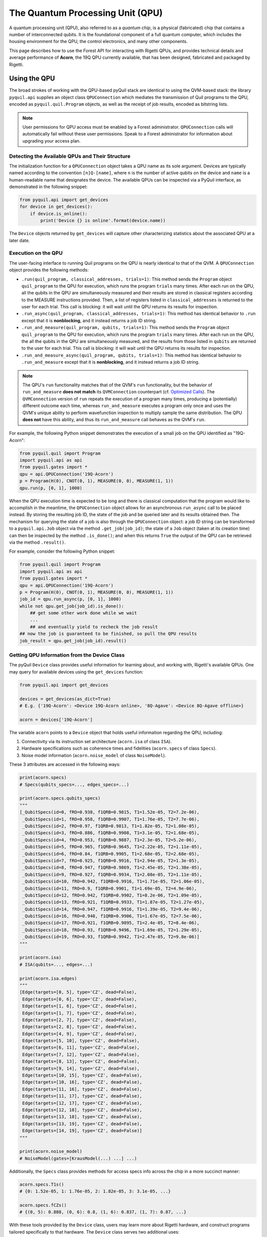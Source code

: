 .. _qpu:

The Quantum Processing Unit (QPU)
=================================

A quantum processing unit (QPU), also referred to as a *quantum chip*, is a physical (fabricated)
chip that contains a number of interconnected qubits. It is the foundational component of a full
quantum computer, which includes the housing environment for the QPU, the control electronics, and
many other components.

This page describes how to use the Forest API for interacting with Rigetti QPUs, and provides
technical details and average performance of **Acorn**, the 19Q QPU currently available, that has
been designed, fabricated and packaged by Rigetti.

Using the QPU
~~~~~~~~~~~~~

The broad strokes of working with the QPU-based pyQuil stack are identical to using the QVM-based
stack: the library ``pyquil.api`` supplies an object class ``QPUConnection`` which mediates the
transmission of Quil programs to the QPU, encoded as ``pyquil.quil.Program`` objects, as well as
the receipt of job results, encoded as bitstring lists.

.. note::

    User permissions for QPU access must be enabled by a Forest administrator.  ``QPUConnection``
    calls will automatically fail without these user permissions.  Speak to a Forest administrator
    for information about upgrading your access plan.

Detecting the Available QPUs and Their Structure
------------------------------------------------

The initialization function for a ``QPUConnection`` object takes a QPU name as its sole argument.
Devices are typically named according to the convention ``[n]Q-[name]``, where ``n`` is the number
of active qubits on the device and ``name`` is a human-readable name that designates the device.
The available QPUs can be inspected via a PyQuil interface, as demonstrated in the following
snippet:

.. code:: python

    from pyquil.api import get_devices
    for device in get_devices():
        if device.is_online():
            print('Device {} is online'.format(device.name))

The ``Device`` objects returned by ``get_devices`` will capture other characterizing statistics
about the associated QPU at a later date.

Execution on the QPU
--------------------

The user-facing interface to running Quil programs on the QPU is nearly identical to that of the
QVM.  A ``QPUConnection`` object provides the following methods:

* ``.run(quil_program, classical_addresses, trials=1)``: This method sends the ``Program`` object
  ``quil_program`` to the QPU for execution, which runs the program ``trials`` many times.  After
  each run on the QPU, all the qubits in the QPU are simultaneously measured and their results are
  stored in classical registers according to the MEASURE instructions provided. Then, a list of
  registers listed in ``classical_addresses`` is returned to the user for each trial. This call is
  blocking: it will wait until the QPU returns its results for inspection.
* ``.run_async(quil_program, classical_addresses, trials=1)``: This method has identical behavior
  to ``.run`` except that it is **nonblocking**, and it instead returns a job ID string.
* ``.run_and_measure(quil_program, qubits, trials=1)``: This method sends the ``Program`` object
  ``quil_program`` to the QPU for execution, which runs the program ``trials`` many times.  After
  each run on the QPU, the all the qubits in the QPU are simultaneously measured, and the results
  from those listed in ``qubits`` are returned to the user for each trial. This call is blocking:
  it will wait until the QPU returns its results for inspection.
* ``.run_and_measure_async(quil_program, qubits, trials=1)``: This method has identical behavior
  to ``.run_and_measure`` except that it is **nonblocking**, and it instead returns a job ID string.

.. note::

    The QPU's ``run`` functionality matches that of the QVM's ``run`` functionality, but the
    behavior of ``run_and_measure`` **does not match** its ``QVMConnection`` counterpart (cf.
    `Optimized Calls <getting_started.html#optimized-calls>`_). The ``QVMConnection`` version of
    ``run`` repeats the execution of a program many times, producing a (potentially) different
    outcome each time, whereas ``run_and_measure`` executes a program only once and uses the QVM's
    unique ability to perform wavefunction inspection to multiply sample the same distribution.
    The QPU **does not** have this ability, and thus its ``run_and_measure`` call behaves as the
    QVM's ``run``.

For example, the following Python snippet demonstrates the execution of a small job on the QPU
identified as "19Q-Acorn":

.. code:: python

    from pyquil.quil import Program
    import pyquil.api as api
    from pyquil.gates import *
    qpu = api.QPUConnection('19Q-Acorn')
    p = Program(H(0), CNOT(0, 1), MEASURE(0, 0), MEASURE(1, 1))
    qpu.run(p, [0, 1], 1000)

When the QPU execution time is expected to be long and there is classical computation that the
program would like to accomplish in the meantime, the ``QPUConnection`` object allows for an
asynchronous ``run_async`` call to be placed instead.  By storing the resulting job ID,
the state of the job and be queried later and its results obtained then.  The mechanism for
querying the state of a job is also through the ``QPUConnection`` object: a job ID string can be
transformed to a ``pyquil.api.Job`` object via the method ``.get_job(job_id)``; the state of a
``Job`` object (taken at its creation time) can then be inspected by the method ``.is_done()``;
and when this returns ``True`` the output of the QPU can be retrieved via the method ``.result()``.

For example, consider the following Python snippet:

.. code:: python

    from pyquil.quil import Program
    import pyquil.api as api
    from pyquil.gates import *
    qpu = api.QPUConnection('19Q-Acorn')
    p = Program(H(0), CNOT(0, 1), MEASURE(0, 0), MEASURE(1, 1))
    job_id = qpu.run_async(p, [0, 1], 1000)
    while not qpu.get_job(job_id).is_done():
        ## get some other work done while we wait
        ...
        ## and eventually yield to recheck the job result
    ## now the job is guaranteed to be finished, so pull the QPU results
    job_result = qpu.get_job(job_id).result()

Getting QPU Information from the Device Class
---------------------------------------------

The pyQuil ``Device`` class provides useful information for learning about, and working with,
Rigetti's available QPUs. One may query for available devices using the ``get_devices`` function:

.. code:: python

    from pyquil.api import get_devices

    devices = get_devices(as_dict=True)
    # E.g. {'19Q-Acorn': <Device 19Q-Acorn online>, '8Q-Agave': <Device 8Q-Agave offline>}

    acorn = devices['19Q-Acorn']

The variable ``acorn`` points to a ``Device`` object that holds useful information regarding the
QPU, including:

1. Connectivity via its instruction set architecture (``acorn.isa`` of class ``ISA``).
2. Hardware specifications such as coherence times and fidelities (``acorn.specs`` of class ``Specs``).
3. Noise model information (``acorn.noise_model`` of class ``NoiseModel``).

These 3 attributes are accessed in the following ways:

.. code:: python

    print(acorn.specs)
    # Specs(qubits_specs=..., edges_specs=...)

    print(acorn.specs.qubits_specs)
    """
    [_QubitSpecs(id=0, fRO=0.938, f1QRB=0.9815, T1=1.52e-05, T2=7.2e-06),
     _QubitSpecs(id=1, fRO=0.958, f1QRB=0.9907, T1=1.76e-05, T2=7.7e-06),
     _QubitSpecs(id=2, fRO=0.97, f1QRB=0.9813, T1=1.82e-05, T2=1.08e-05),
     _QubitSpecs(id=3, fRO=0.886, f1QRB=0.9908, T1=3.1e-05, T2=1.68e-05),
     _QubitSpecs(id=4, fRO=0.953, f1QRB=0.9887, T1=2.3e-05, T2=5.2e-06),
     _QubitSpecs(id=5, fRO=0.965, f1QRB=0.9645, T1=2.22e-05, T2=1.11e-05),
     _QubitSpecs(id=6, fRO=0.84, f1QRB=0.9905, T1=2.68e-05, T2=2.68e-05),
     _QubitSpecs(id=7, fRO=0.925, f1QRB=0.9916, T1=2.94e-05, T2=1.3e-05),
     _QubitSpecs(id=8, fRO=0.947, f1QRB=0.9869, T1=2.45e-05, T2=1.38e-05),
     _QubitSpecs(id=9, fRO=0.927, f1QRB=0.9934, T1=2.08e-05, T2=1.11e-05),
     _QubitSpecs(id=10, fRO=0.942, f1QRB=0.9916, T1=1.71e-05, T2=1.06e-05),
     _QubitSpecs(id=11, fRO=0.9, f1QRB=0.9901, T1=1.69e-05, T2=4.9e-06),
     _QubitSpecs(id=12, fRO=0.942, f1QRB=0.9902, T1=8.2e-06, T2=1.09e-05),
     _QubitSpecs(id=13, fRO=0.921, f1QRB=0.9933, T1=1.87e-05, T2=1.27e-05),
     _QubitSpecs(id=14, fRO=0.947, f1QRB=0.9916, T1=1.39e-05, T2=9.4e-06),
     _QubitSpecs(id=16, fRO=0.948, f1QRB=0.9906, T1=1.67e-05, T2=7.5e-06),
     _QubitSpecs(id=17, fRO=0.921, f1QRB=0.9895, T1=2.4e-05, T2=8.4e-06),
     _QubitSpecs(id=18, fRO=0.93, f1QRB=0.9496, T1=1.69e-05, T2=1.29e-05),
     _QubitSpecs(id=19, fRO=0.93, f1QRB=0.9942, T1=2.47e-05, T2=9.8e-06)]
    """

    print(acorn.isa)
    # ISA(qubits=..., edges=...)

    print(acorn.isa.edges)
    """
    [Edge(targets=[0, 5], type='CZ', dead=False),
     Edge(targets=[0, 6], type='CZ', dead=False),
     Edge(targets=[1, 6], type='CZ', dead=False),
     Edge(targets=[1, 7], type='CZ', dead=False),
     Edge(targets=[2, 7], type='CZ', dead=False),
     Edge(targets=[2, 8], type='CZ', dead=False),
     Edge(targets=[4, 9], type='CZ', dead=False),
     Edge(targets=[5, 10], type='CZ', dead=False),
     Edge(targets=[6, 11], type='CZ', dead=False),
     Edge(targets=[7, 12], type='CZ', dead=False),
     Edge(targets=[8, 13], type='CZ', dead=False),
     Edge(targets=[9, 14], type='CZ', dead=False),
     Edge(targets=[10, 15], type='CZ', dead=False),
     Edge(targets=[10, 16], type='CZ', dead=False),
     Edge(targets=[11, 16], type='CZ', dead=False),
     Edge(targets=[11, 17], type='CZ', dead=False),
     Edge(targets=[12, 17], type='CZ', dead=False),
     Edge(targets=[12, 18], type='CZ', dead=False),
     Edge(targets=[13, 18], type='CZ', dead=False),
     Edge(targets=[13, 19], type='CZ', dead=False),
     Edge(targets=[14, 19], type='CZ', dead=False)]
    """

    print(acorn.noise_model)
    # NoiseModel(gates=[KrausModel(...) ...] ...)


Additionally, the ``Specs`` class provides methods for access specs info across the chip in a more
succinct manner:

.. code:: python

    acorn.specs.T1s()
    # {0: 1.52e-05, 1: 1.76e-05, 2: 1.82e-05, 3: 3.1e-05, ...}

    acorn.specs.fCZs()
    # {(0, 5): 0.888, (0, 6): 0.8, (1, 6): 0.837, (1, 7): 0.87, ...}

With these tools provided by the ``Device`` class, users may learn more about Rigetti hardware, and
construct programs tailored specifically to that hardware. The ``Device`` class serves two additional
uses:

* The ISA associated to Acorn can be modified by the user to target ``CPHASE`` rather than ``CZ`` on
  any collection of qubit-qubit links not including 1-6.  Passing such a customized ISA to Forest as
  part of a call to ``.run`` or ``.run_and_measure`` will enable compilation utilizing ``CPHASE``
  as a native gate (although the compiler will continue to prefer ``CZ`` to ``CPHASE(π)`` specifically,
  due to its generally higher fidelity on 19Q-Acorn).
* It can be used to seed a QVM with characteristics of the device, supporting noisy simulation. For
  more information on this, see the next section.

Simulating the QPU using the QVM
--------------------------------

The QVM is a powerful tool for testing quantum programs before executing them on the QPU. In
addition to the ``noise.py`` module for generating custom noise models for simulating noise on the
QVM, pyQuil provides a simple interface for loading the QVM with noise models tailored to Rigetti's
available QPUs, in just one modified line of code. This is made possible via the ``Device`` class,
which holds hardware specification information, noise model information, and instruction set
architecture (ISA) information regarding connectivity. This information is held in the ``Specs``,
``ISA`` and ``NoiseModel`` attributes of the ``Device`` class, respectively.

Specifically, to load a QVM with the ``NoiseModel`` information from a ``Device``, all that is
required is to provide a ``Device`` object to the QVM during initialization:

.. code:: python

    from pyquil.api import get_devices, QVMConnection

    acorn = get_devices(as_dict=True)['19Q-Acorn']
    qvm = QVMConnection(acorn)

By simply providing a device during QVM initialization, all programs executed on this QVM will, by
default, have noise applied that is characteristic of the corresponding Rigetti QPU (in the case
above, the ``acorn`` device). One may then efficiently test realistic quantum algorithms on the QVM,
in advance of running those programs on the QPU.

Retune Interruptions
--------------------

Because the QPU is a physical device, it is occasionally taken offline for recalibration.
This offline period typically lasts 10-40 minutes, depending upon QPU characteristics and other
external factors.  During this period, the QPU will be listed as offline, and it will reject
new jobs (but pending jobs will remain queued).  When the QPU resumes activity, its performance
characteristics may be slightly different (in that different gates may enjoy different process
fidelities).

19Q Acorn QPU Properties
~~~~~~~~~~~~~~~~~~~~~~~~

The quantum processor consists of 20 superconducting transmon qubits with fixed capacitive coupling
in the planar lattice design shown in Fig. 1.

.. note::

  While this chip was fabricated with 20 qubits, 19 are currently available for programming.
  Qubit 3 is disabled.

The resonant frequencies of qubits 0–4 and 10–14 are
tunable while qubits 5–9 and 15–19 are fixed. The former have two Josephson junctions in an
asymmetric SQUID geometry to provide roughly 1 GHz of frequency tunability, and flux-insensitive
“sweet spots” near

:math:`\omega^{\textrm{max}}_{01}/2\pi\approx 4.5 \, \textrm{GHz}`

and

:math:`\omega^{\textrm{min}}_{01}/2\pi\approx 3.0 \, \textrm{GHz}`.

These tunable devices are coupled to bias lines for AC and DC flux delivery. Each qubit is
capacitively coupled to a quasi-lumped element resonator for dispersive readout of the qubit state.
Single-qubit control is effected by applying microwave drives at the resonator ports. Two-qubit
gates are activated via RF drives on the flux bias lines.

Due to a fabrication defect, qubit 3 is not tunable, which prohibits operation of the two-qubit
parametric gate described below between qubit 3 and its neighbors. Consequently, we will treat this
as a 19-qubit processor. This means that qubit 3 is not accessible for quantum computation through
Forest.

.. figure:: images/acorn.png
    :width: 540px
    :align: center
    :height: 300px
    :alt: 19Q-Acorn
    :figclass: align-center

    :math:`\textbf{Figure 1 $|$ Connectivity of Rigetti 19Q. a,}` Chip schematic showing tunable
    transmons (green circles) capacitively coupled to fixed-frequency transmons
    (blue circles). :math:`\textbf{b}`, Optical chip image. Note that some couplers have
    been dropped to produce a lattice with three-fold, rather than four-fold
    connectivity.

1-Qubit Gate Performance
------------------------

The device is characterized by several parameters:

- :math:`\omega_\textrm{01}/2\pi` is the qubit transition frequency
- :math:`\omega_\textrm{r}/2\pi` is the resonator frequency
- :math:`\eta/2\pi` is the anharmonicity of the qubit
- :math:`g/2\pi` is the coupling strength between a qubit and a resonator
- :math:`\lambda/2\pi` is the coupling strength between two neighboring qubits

In Rigetti 19Q, each tunable qubit is capacitively coupled to one-to-three fixed-frequency qubits.
We use a parametric flux modulation to activate a controlled Z gate between tunable and fixed
qubits. The typical time-scale of these entangling gates is in the range 100–250 ns.

Table 1 summarizes the main performance parameters of Rigetti 19Q. The resonator and qubit
frequencies are measured with standard spectroscopic techniques. The relaxation time :math:`T_1` is
extracted from repeated inversion recovery experiments. Similarly, the coherence time :math:`T^*_2`
is measured with repeated Ramsey fringe experiments. Single-qubit gate fidelities are estimated
with randomized benchmarking protocols in which a sequence of :math:`m` Clifford gates is applied
to the qubit followed by a measurement on the computational basis. The sequence of Clifford gates
are such that the first :math:`m-1` gates are chosen uniformly at random from the Clifford group,
while the last Clifford gate is chosen to bring the state of the system back to the initial state.
This protocol is repeated for different values of :math:`m\in \{2,4,8,16,32,64,128\}`. The reported
single-qubit gate fidelity is related to the randomized benchmarking decay constant :math:`p` in
the following way: :math:`\mathsf{F}_\textrm{1q} = p +(1-p)/2`. Finally, the readout assignment
fidelities are extracted with dispersive readouts combined with a linear classifier trained on
:math:`|0\rangle` and :math:`|1\rangle` state preparation for each qubit. The reported readout
assignment fidelity is given by expression :math:`\mathsf{F}_\textrm{RO} = [p(0|0)+p(1|1)]/2`, where
:math:`p(b|a)` is the probability of measuring the qubit in state :math:`b` when prepared in state
:math:`a`.

.. csv-table:: :math:`\textbf{Table 1 | Rigetti 19Q performance}`
   :widths: 10, 10, 10, 10, 10, 10, 10, 10
   :stub-columns: 1

   ,:math:`\omega^{\textrm{max}}_{\textrm{r}}/2\pi`,:math:`\omega^{\textrm{max}}_{01}/2\pi`,:math:`\eta/2\pi`,:math:`T_1`,:math:`T^*_2`,:math:`\mathsf{F}_{\textrm{1q}}`,:math:`\mathsf{F}_{\textrm{RO}}`
   ,:math:`\textrm{MHz}`,:math:`\textrm{MHz}`,:math:`\textrm{MHz}`,:math:`\mu\textrm{s}`,:math:`\mu\textrm{s}`,,
   0 ,5592,4386,-208,**15.2** :math:`\pm` 2.5,**7.2** :math:`\pm` 0.7,0.9815,0.938
   1 ,5703,4292,-210,**17.6** :math:`\pm` 1.7,**7.7** :math:`\pm` 1.4,0.9907,0.958
   2 ,5599,4221,-142,**18.2** :math:`\pm` 1.1,**10.8** :math:`\pm` 0.6,0.9813,0.97
   3 ,5708,3829,-224,**31.0** :math:`\pm` 2.6,**16.8** :math:`\pm` 0.8,0.9908,0.886
   4 ,5633,4372,-220,**23.0** :math:`\pm` 0.5,**5.2** :math:`\pm` 0.2,0.9887,0.953
   5 ,5178,3690,-224,**22.2** :math:`\pm` 2.1,**11.1** :math:`\pm` 1.0,0.9645,0.965
   6 ,5356,3809,-208,**26.8** :math:`\pm` 2.5,**26.8** :math:`\pm` 2.5,0.9905,0.84
   7 ,5164,3531,-216,**29.4** :math:`\pm` 3.8,**13.0** :math:`\pm` 1.2,0.9916,0.925
   8 ,5367,3707,-208,**24.5** :math:`\pm` 2.8,**13.8** :math:`\pm` 0.4,0.9869,0.947
   9 ,5201,3690,-214,**20.8** :math:`\pm` 6.2,**11.1** :math:`\pm` 0.7,0.9934,0.927
   10,5801,4595,-194,**17.1** :math:`\pm` 1.2,**10.6** :math:`\pm` 0.5,0.9916,0.942
   11,5511,4275,-204,**16.9** :math:`\pm` 2.0,**4.9** :math:`\pm` 1.0,0.9901,0.900
   12,5825,4600,-194,**8.2**  :math:`\pm` 0.9,**10.9** :math:`\pm` 1.4,0.9902,0.942
   13,5523,4434,-196,**18.7** :math:`\pm` 2.0,**12.7** :math:`\pm` 0.4,0.9933,0.921
   14,5848,4552,-204,**13.9** :math:`\pm` 2.2,**9.4** :math:`\pm` 0.7,0.9916,0.947
   15,5093,3733,-230,**20.8** :math:`\pm` 3.1,**7.3** :math:`\pm` 0.4,0.9852,0.970
   16,5298,3854,-218,**16.7** :math:`\pm` 1.2,**7.5** :math:`\pm` 0.5,0.9906,0.948
   17,5097,3574,-226,**24.0** :math:`\pm` 4.2,**8.4** :math:`\pm` 0.4,0.9895,0.921
   18,5301,3877,-216,**16.9** :math:`\pm` 2.9,**12.9** :math:`\pm` 1.3,0.9496,0.930
   19,5108,3574,-228,**24.7** :math:`\pm` 2.8,**9.8** :math:`\pm` 0.8,0.9942,0.930



Qubit-Qubit Coupling
--------------------

The coupling strength between two qubits can be extracted from a precise measurement of the shift
in qubit frequency after the neighboring qubit is in the excited state. This protocol consists of
two steps: a :math:`\pi` pulse is applied to the first qubit, followed by a Ramsey fringe
experiment on the second qubit which precisely determines its
transition frequency (see Fig. 2a). The effective shift is denoted by
:math:`\chi_\textrm{qq}` and typical values are in the range
:math:`\approx 100 \, \textrm{kHz}`. The coupling strength :math:`\lambda` between the two qubits
can be calculated in the following way:

  .. math::

     \lambda^{(1,2)} = \sqrt{\left|\frac{\chi^{(1,2)}_\textrm{qq} \left[\,f^\textrm{(1)}_{01}-f^\textrm{(2)}_{12}\right]\left[\,f^\textrm{(1)}_{12}-f^\textrm{(2)}_{01}\right]}{2(\eta_1+\eta_2)}\right|}

Figure 2b shows the coupling strength for our device. This quantity is crucial to predict the gate
time of our parametric entangling gates.

.. figure:: images/acorn_coupling.png
    :width: 500px
    :align: center
    :height: 300px
    :alt: alternate text
    :figclass: align-center

    :math:`\textbf{Figure 2 $|$ Coupling strength. a,}` Quantum circuit
    implemented to measure the qubit-qubit effective frequency shift.
    :math:`\textbf{b,}` Capacitive coupling between neighboring qubits expressed in MHz.


2-Qubit Gate Performance
------------------------

Table 2 shows the two-qubit gate performance of Rigetti 19Q. These parameters refer to parametric
CZ gates performed on one pair at a time. We analyze these CZ gates through quantum process
tomography (QPT). This procedure starts by applying local rotations to the two qubits taken from
the set :math:`\{I,R_x(\pi/2),R_y(\pi/2),R_x(\pi)\}`, followed by a CZ gate and
post-rotations that bring the qubit states back to the computational basis. QPT involves the
analysis of :math:`16\times16 =256` different experiments, each of which we repeat :math:`500`
times. The reported process tomography fidelity :math:`\mathsf{F}^\textrm{cptp}_\textrm{PT}`
is the fidelity of the measured process compared with the ideal process, computed imposing complete positivity (cp) and trace preservation (tp) constraints.

.. csv-table:: :math:`\textbf{Table 2 | Rigetti 19Q two-qubit gate performance}`
   :widths: 10, 10, 10, 10, 10
   :stub-columns: 1


   ,:math:`A_0`,:math:`f_\textrm{m}`,:math:`t_\textrm{CZ}`,:math:`\mathsf{F}^\textrm{cptp}_{\textrm{PT}}`
   ,:math:`\Phi/\Phi_0`,:math:`\textrm{MHz}`,ns
   0 - 5 ,0.27,94.5,168,0.936
   0 - 6 ,0.36,123.9,197,0.889
   1 - 6 ,0.37,137.1,173,0.888
   1 - 7 ,0.59,137.9,179,0.919
   2 - 7 ,0.62,87.4,160,0.817
   2 - 8, 0.23,55.6,189,0.906
   4 - 9, 0.43,183.6,122,0.854
   5 - 10,0.60,152.9,145,0.870
   6 - 11 ,0.38,142.4,180,0.838
   7 - 12 ,0.60,241.9,214,0.87
   8 - 13,0.40,152.0,185,0.881
   9 - 14,0.62,130.8,139,0.872
   10 - 15,0.53,142.1,154,0.854
   10 - 16,0.43,170.3,180,0.838
   11 - 16,0.38,160.6,155,0.891
   11 - 17,0.29,85.7,207,0.844
   12 - 17,0.36,177.1,184,0.876
   12 - 18,0.28,113.9,203,0.886
   13 - 18,0.24,66.2,152,0.936
   13 - 19,0.62,109.6,181,0.921
   14 - 19,0.59,188.1,142,0.797

Additionally, native ``CPHASE`` gates are available on all qubit-qubit links except for 1-6,
under the proviso that they are still under development, and so their performance is typically
below that of ``CZ``.  Due to the ongoing nature of the work, we decline to quote precise
performance characteristics here.
